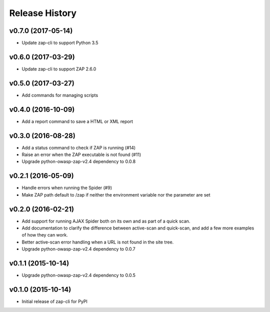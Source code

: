 Release History
===============

v0.7.0 (2017-05-14)
-------------------
* Update zap-cli to support Python 3.5

v0.6.0 (2017-03-29)
-------------------
* Update zap-cli to support ZAP 2.6.0

v0.5.0 (2017-03-27)
-------------------
* Add commands for managing scripts

v0.4.0 (2016-10-09)
-------------------
* Add a report command to save a HTML or XML report

v0.3.0 (2016-08-28)
-------------------
* Add a status command to check if ZAP is running (#14)
* Raise an error when the ZAP executable is not found (#11)
* Upgrade python-owasp-zap-v2.4 dependency to 0.0.8

v0.2.1 (2016-05-09)
-------------------
* Handle errors when running the Spider (#9)
* Make ZAP path default to /zap if neither the environment variable nor the
  parameter are set

v0.2.0 (2016-02-21)
-------------------
* Add support for running AJAX Spider both on its own and as part of a
  quick scan.
* Add documentation to clarify the difference between active-scan and
  quick-scan, and add a few more examples of how they can work.
* Better active-scan error handling when a URL is not found in the site tree.
* Upgrade python-owasp-zap-v2.4 dependency to 0.0.7

v0.1.1 (2015-10-14)
-------------------
* Upgrade python-owasp-zap-v2.4 dependency to 0.0.5

v0.1.0 (2015-10-14)
-------------------
* Initial release of zap-cli for PyPI
